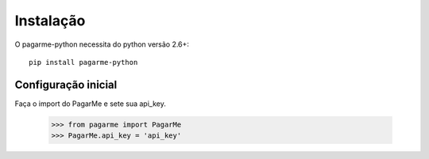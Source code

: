 Instalação
============

O pagarme-python necessita do python versão 2.6+::

  pip install pagarme-python

====================
Configuração inicial
====================

Faça o import do PagarMe e sete sua api_key.

  >>> from pagarme import PagarMe
  >>> PagarMe.api_key = 'api_key'
